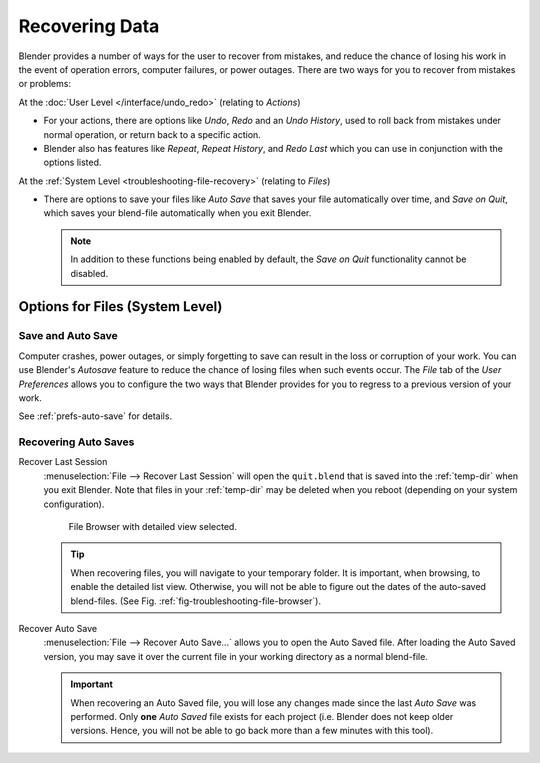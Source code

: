 
***************
Recovering Data
***************

Blender provides a number of ways for the user to recover from mistakes,
and reduce the chance of losing his work in the event of operation errors,
computer failures, or power outages.
There are two ways for you to recover from mistakes or problems:

At the :doc:`User Level </interface/undo_redo>` (relating to *Actions*)

- For your actions, there are options like *Undo*, *Redo* and an *Undo History*,
  used to roll back from mistakes under normal operation, or return back to a specific action.
- Blender also has features like *Repeat*, *Repeat History*,
  and *Redo Last* which you can use in conjunction with the options listed.

At the :ref:`System Level <troubleshooting-file-recovery>` (relating to *Files*)

- There are options to save your files like
  *Auto Save* that saves your file automatically over time, and *Save on Quit*,
  which saves your blend-file automatically when you exit Blender.

  .. note::

     In addition to these functions being enabled by default,
     the *Save on Quit* functionality cannot be disabled.


.. _troubleshooting-file-recovery:

Options for Files (System Level)
================================

Save and Auto Save
------------------

Computer crashes, power outages, or simply forgetting to save can result in
the loss or corruption of your work. You can use Blender's *Autosave* feature
to reduce the chance of losing files when such events occur.
The *File* tab of the *User Preferences* allows you to configure the two ways
that Blender provides for you to regress to a previous version of your work.

See :ref:`prefs-auto-save` for details.


Recovering Auto Saves
---------------------

Recover Last Session
   :menuselection:`File --> Recover Last Session` will open the ``quit.blend``
   that is saved into the :ref:`temp-dir` when you exit Blender.
   Note that files in your :ref:`temp-dir` may be deleted when you reboot
   (depending on your system configuration).

   .. _fig-troubleshooting-file-browser:

   .. figure:: /images/troubleshooting_recover_display-file-date.png

      File Browser with detailed view selected.

   .. tip::

      When recovering files, you will navigate to your temporary folder.
      It is important, when browsing, to enable the detailed list view.
      Otherwise, you will not be able to figure out the dates of the auto-saved blend-files.
      (See Fig. :ref:`fig-troubleshooting-file-browser`).

Recover Auto Save
   :menuselection:`File --> Recover Auto Save...` allows you to open the Auto Saved file.
   After loading the Auto Saved version,
   you may save it over the current file in your working directory as a normal blend-file.

   .. important::

      When recovering an Auto Saved file, you will lose any changes made
      since the last *Auto Save* was performed.
      Only **one** *Auto Saved* file exists for each project
      (i.e. Blender does not keep older versions.
      Hence, you will not be able to go back more than a few minutes with this tool).
